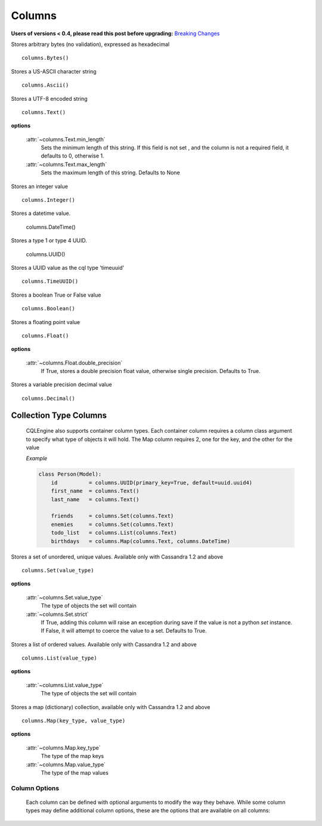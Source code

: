 =======
Columns
=======

**Users of versions < 0.4, please read this post before upgrading:** `Breaking Changes`_

.. _Breaking Changes: https://groups.google.com/forum/?fromgroups#!topic/cqlengine-users/erkSNe1JwuU

.. module:: cqlengine.columns

.. class:: Bytes()

    Stores arbitrary bytes (no validation), expressed as hexadecimal ::

        columns.Bytes()


.. class:: Ascii()

    Stores a US-ASCII character string ::
        
        columns.Ascii()
        

.. class:: Text()

    Stores a UTF-8 encoded string ::

       columns.Text()

    **options**

        :attr:`~columns.Text.min_length`
            Sets the minimum length of this string. If this field is not set , and the column is not a required field, it defaults to 0, otherwise 1.

        :attr:`~columns.Text.max_length`
            Sets the maximum length of this string. Defaults to None

.. class:: Integer()

    Stores an integer value ::

        columns.Integer()

.. class:: DateTime()

    Stores a datetime value.

        columns.DateTime()

.. class:: UUID()

    Stores a type 1 or type 4 UUID.

        columns.UUID()

.. class:: TimeUUID()

    Stores a UUID value as the cql type 'timeuuid' ::

        columns.TimeUUID()

    .. classmethod:: from_datetime(dt)

        generates a TimeUUID for the given datetime

        :param dt: the datetime to create a time uuid from
        :type dt: datetime.datetime

        :returns: a time uuid created from the given datetime
        :rtype: uuid1

.. class:: Boolean()

    Stores a boolean True or False value ::

        columns.Boolean()

.. class:: Float()

    Stores a floating point value ::

        columns.Float()

    **options**

        :attr:`~columns.Float.double_precision`
            If True, stores a double precision float value, otherwise single precision. Defaults to True.

.. class:: Decimal()

    Stores a variable precision decimal value ::

        columns.Decimal()

Collection Type Columns
----------------------------

    CQLEngine also supports container column types. Each container column requires a column class argument to specify what type of objects it will hold. The Map column requires 2, one for the key, and the other for the value
    
    *Example*

    .. code-block:: python
        
        class Person(Model):
            id          = columns.UUID(primary_key=True, default=uuid.uuid4)
            first_name  = columns.Text()
            last_name   = columns.Text()

            friends     = columns.Set(columns.Text)
            enemies     = columns.Set(columns.Text)
            todo_list   = columns.List(columns.Text)
            birthdays   = columns.Map(columns.Text, columns.DateTime)
        


.. class:: Set()

    Stores a set of unordered, unique values. Available only with Cassandra 1.2 and above ::

        columns.Set(value_type)

    **options**

        :attr:`~columns.Set.value_type`
            The type of objects the set will contain

        :attr:`~columns.Set.strict`
            If True, adding this column will raise an exception during save if the value is not a python `set` instance. If False, it will attempt to coerce the value to a set. Defaults to True.

.. class:: List()

    Stores a list of ordered values. Available only with Cassandra 1.2 and above ::

        columns.List(value_type)

    **options**

        :attr:`~columns.List.value_type`
            The type of objects the set will contain

.. class:: Map()

    Stores a map (dictionary) collection, available only with Cassandra 1.2 and above ::

        columns.Map(key_type, value_type)

    **options**

        :attr:`~columns.Map.key_type`
            The type of the map keys

        :attr:`~columns.Map.value_type`
            The type of the map values

Column Options
==============

    Each column can be defined with optional arguments to modify the way they behave. While some column types may define additional column options, these are the options that are available on all columns:

    .. attribute:: BaseColumn.primary_key

        If True, this column is created as a primary key field. A model can have multiple primary keys. Defaults to False.

        *In CQL, there are 2 types of primary keys: partition keys and clustering keys. As with CQL, the first primary key is the partition key, and all others are clustering keys, unless partition keys are specified manually using* :attr:`BaseColumn.partition_key`

    .. attribute:: BaseColumn.partition_key

        If True, this column is created as partition primary key. There may be many partition keys defined, forming a *composite partition key*

    .. attribute:: BaseColumn.index

        If True, an index will be created for this column. Defaults to False.

        *Note: Indexes can only be created on models with one primary key*

    .. attribute:: BaseColumn.db_field

        Explicitly sets the name of the column in the database table. If this is left blank, the column name will be the same as the name of the column attribute. Defaults to None.

    .. attribute:: BaseColumn.default

        The default value for this column. If a model instance is saved without a value for this column having been defined, the default value will be used. This can be either a value or a callable object (ie: datetime.now is a valid default argument).

    .. attribute:: BaseColumn.required

        If True, this model cannot be saved without a value defined for this column. Defaults to True. Primary key fields cannot have their required fields set to False.

    .. attribute:: BaseColumn.clustering_order

        Defines CLUSTERING ORDER for this column (valid choices are "asc" (default) or "desc"). It may be specified only for clustering primary keys - more: http://www.datastax.com/docs/1.2/cql_cli/cql/CREATE_TABLE#using-clustering-order
